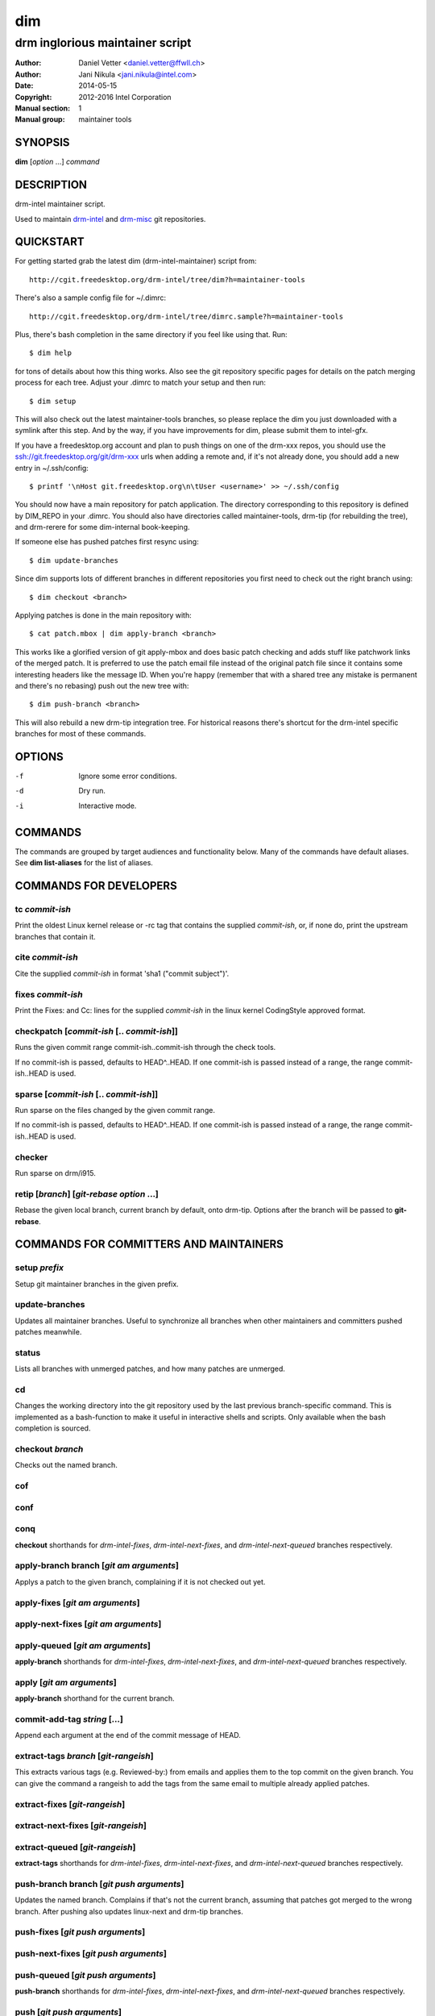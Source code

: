 =====
 dim
=====

--------------------------------
drm inglorious maintainer script
--------------------------------

:Author: Daniel Vetter <daniel.vetter@ffwll.ch>
:Author: Jani Nikula <jani.nikula@intel.com>
:Date: 2014-05-15
:Copyright: 2012-2016 Intel Corporation
:Manual section: 1
:Manual group: maintainer tools

.. Please use 'make mancheck' to validate updates to this file.

SYNOPSIS
========

**dim** [*option* ...] *command*

DESCRIPTION
===========

drm-intel maintainer script.

Used to maintain drm-intel_ and drm-misc_ git repositories.

.. _drm-intel: drm-intel.html
.. _drm-misc: drm-misc.html

QUICKSTART
==========

For getting started grab the latest dim (drm-intel-maintainer) script from::

    http://cgit.freedesktop.org/drm-intel/tree/dim?h=maintainer-tools

There's also a sample config file for ~/.dimrc::

    http://cgit.freedesktop.org/drm-intel/tree/dimrc.sample?h=maintainer-tools

Plus, there's bash completion in the same directory if you feel like using that.
Run::

    $ dim help

for tons of details about how this thing works. Also see the git repository
specific pages for details on the patch merging process for each tree. Adjust
your .dimrc to match your setup and then run::

    $ dim setup

This will also check out the latest maintainer-tools branches, so please replace
the dim you just downloaded with a symlink after this step. And by the way, if
you have improvements for dim, please submit them to intel-gfx.

If you have a freedesktop.org account and plan to push things on one of the
drm-xxx repos, you should use the ssh://git.freedesktop.org/git/drm-xxx urls
when adding a remote and, if it's not already done, you should add a new entry in
~/.ssh/config::

    $ printf '\nHost git.freedesktop.org\n\tUser <username>' >> ~/.ssh/config

You should now have a main repository for patch application. The directory
corresponding to this repository is defined by DIM_REPO in your .dimrc.
You should also have directories called maintainer-tools, drm-tip (for
rebuilding the tree), and drm-rerere for some dim-internal book-keeping.

If someone else has pushed patches first resync using::

   $ dim update-branches

Since dim supports lots of different branches in different repositories you
first need to check out the right branch using::

   $ dim checkout <branch>

Applying patches is done in the main repository with::

    $ cat patch.mbox | dim apply-branch <branch>

This works like a glorified version of git apply-mbox and does basic patch
checking and adds stuff like patchwork links of the merged patch. It is
preferred to use the patch email file instead of the original patch file since
it contains some interesting headers like the message ID. When you're happy
(remember that with a shared tree any mistake is permanent and there's no
rebasing) push out the new tree with::

    $ dim push-branch <branch>

This will also rebuild a new drm-tip integration tree. For historical reasons
there's shortcut for the drm-intel specific branches for most of these commands.

OPTIONS
=======

-f		Ignore some error conditions.
-d		Dry run.
-i		Interactive mode.

COMMANDS
========

The commands are grouped by target audiences and functionality below. Many of
the commands have default aliases. See **dim list-aliases** for the list of
aliases.

COMMANDS FOR DEVELOPERS
=======================

tc *commit-ish*
---------------
Print the oldest Linux kernel release or -rc tag that contains the supplied
*commit-ish*, or, if none do, print the upstream branches that contain it.

cite *commit-ish*
-----------------
Cite the supplied *commit-ish* in format 'sha1 ("commit subject")'.

fixes *commit-ish*
------------------
Print the Fixes: and Cc: lines for the supplied *commit-ish* in the linux kernel
CodingStyle approved format.

checkpatch [*commit-ish* [.. *commit-ish*]]
-------------------------------------------
Runs the given commit range commit-ish..commit-ish through the check tools.

If no commit-ish is passed, defaults to HEAD^..HEAD. If one commit-ish is passed
instead of a range, the range commit-ish..HEAD is used.

sparse [*commit-ish* [.. *commit-ish*]]
---------------------------------------
Run sparse on the files changed by the given commit range.

If no commit-ish is passed, defaults to HEAD^..HEAD. If one commit-ish is passed
instead of a range, the range commit-ish..HEAD is used.

checker
-------
Run sparse on drm/i915.

retip [*branch*] [*git-rebase option* ...]
------------------------------------------
Rebase the given local branch, current branch by default, onto drm-tip. Options
after the branch will be passed to **git-rebase**.

COMMANDS FOR COMMITTERS AND MAINTAINERS
=======================================

setup *prefix*
--------------
Setup git maintainer branches in the given prefix.

update-branches
---------------
Updates all maintainer branches. Useful to synchronize all branches when other
maintainers and committers pushed patches meanwhile.

status
------
Lists all branches with unmerged patches, and how many patches are unmerged.

cd
--
Changes the working directory into the git repository used by the last previous
branch-specific command. This is implemented as a bash-function to make it
useful in interactive shells and scripts. Only available when the bash
completion is sourced.

checkout *branch*
-----------------
Checks out the named branch.

cof
---

conf
----

conq
----
**checkout** shorthands for *drm-intel-fixes*, *drm-intel-next-fixes*, and
*drm-intel-next-queued* branches respectively.

apply-branch branch [*git am arguments*]
----------------------------------------
Applys a patch to the given branch, complaining if it is not checked out yet.

apply-fixes [*git am arguments*]
--------------------------------

apply-next-fixes [*git am arguments*]
-------------------------------------

apply-queued [*git am arguments*]
---------------------------------
**apply-branch** shorthands for *drm-intel-fixes*, *drm-intel-next-fixes*, and
*drm-intel-next-queued* branches respectively.

apply [*git am arguments*]
--------------------------
**apply-branch** shorthand for the current branch.

commit-add-tag *string* [...]
-----------------------------
Append each argument at the end of the commit message of HEAD.

extract-tags *branch* [*git-rangeish*]
--------------------------------------
This extracts various tags (e.g. Reviewed-by:) from emails and applies them to the
top commit on the given branch. You can give the command a rangeish to add the
tags from the same email to multiple already applied patches.

extract-fixes [*git-rangeish*]
------------------------------

extract-next-fixes [*git-rangeish*]
-----------------------------------

extract-queued [*git-rangeish*]
-------------------------------
**extract-tags** shorthands for *drm-intel-fixes*, *drm-intel-next-fixes*, and
*drm-intel-next-queued* branches respectively.

push-branch branch [*git push arguments*]
-----------------------------------------
Updates the named branch. Complains if that's not the current branch, assuming
that patches got merged to the wrong branch. After pushing also updates
linux-next and drm-tip branches.

push-fixes [*git push arguments*]
---------------------------------

push-next-fixes [*git push arguments*]
--------------------------------------

push-queued [*git push arguments*]
----------------------------------
**push-branch** shorthands for *drm-intel-fixes*, *drm-intel-next-fixes*, and
*drm-intel-next-queued* branches respectively.

push [*git push arguments*]
---------------------------
**push-branch** shorthand for the current branch.

rebuild-tip
-----------
Rebuild and push the integration tree.

ADVANCED COMMANDS FOR COMMITTERS AND MAINTAINERS
================================================

cat-to-fixup
------------
Pipes stdin into the fixup patch file for the current drm-tip merge.

magic-patch [-a]
----------------
Apply a patch using patch and then wiggle in any conflicts. When passing the
option -a automatically changes the working directory into the git repository
used by the last previous branch-specific command. This is useful with the
per-branch workdir model.

add-link *branch*
-----------------
This command adds the Link: tag (for patches that failed to apply directly).

add-link-fixes
--------------

add-link-next-fixes
-------------------

add-link-queued
---------------
**add-link** shorthands for *drm-intel-fixes*, *drm-intel-next-fixes*, and
*drm-intel-next-queued* branches respectively.

add-missing-cc
--------------
Adds all maintainers from scripts/get_maintainer.pl as cc's to the topmost
commit. Any duplicates by name or email will be removed, so this can be used
with *git rebase --exec "dim add-missing-cc"* to add cc's for an entire patch
series that affect multiple drivers each with different maintainers.

magic-rebase-resolve
--------------------
Tries to resolve a rebase conflict by first resetting the tree
and then using the magic patch tool. Then builds the tree, adds
any changes with git add -u and continues the rebase.

apply-resolved
--------------
Compile-test the current tree and if successful resolve a
conflicted git am. Also runs the patch checker afterwards. This fails to add the
Link: tag, so you'll need to add it manually or use the **add-link** subcommand.

create-branch *repo*/*branch* [*commit-ish*]
--------------------------------------------
Create a new topic branch in the given *repo* named *branch*. The branch starts
at HEAD or the given *commit-ish*. Note that topic/ is not automatically added
to the branch name. Branch names should be unique across repos.

remove-branch *branch*
----------------------
Remove the given topic branch.

create-workdir (*branch* | all)
-------------------------------
Create a separate workdir for the branch with the given name, or for all
branches if "all" is given.

for-each-workdir *command*
--------------------------
Run the given command in all active workdirs including the main repository under
\$DIM_REPO.

COMMANDS FOR MAINTAINERS
========================

cherry-pick *commit-ish* [*git cherry-pick arguments*]
------------------------------------------------------
Improved git cherry-pick version which also scans drm-tip for additional
cherry-pick candidates. In dry-run mode/-d only the patch list is generated.

cherry-pick-fixes
-----------------

cherry-pick-next-fixes
----------------------
Look for non-upstreamed fixes (commits tagged Cc: stable@vger.kernel.org or Cc:
drm-intel-fixes@lists.freedesktop.org) in drm-intel-next-queued, and try to
cherry-pick them to drm-intel-fixes or drm-intel-next-fixes. These commands use
dim cherry-pick internally to make sure bugfixes for fixes are cherry-picked
too.

pull-request *branch* *upstream*
--------------------------------
Fetch the *upstream* remote to make sure it's up-to-date, create and push a date
based tag for the *branch*, generate a pull request template with the specified
*upstream*, and finally start \$DIM_MUA with the template with subject and
recipients already set.

Since the tag for the *branch* is date based, the pull request can be
regenerated with the same commands if something goes wrong.

The tag will be signed using the key specified by \$DIM_GPG_KEYID, if set.

pull-request-fixes [*upstream*]
-------------------------------
**pull-request** shorthand for *drm-intel-fixes* as the branch and
*origin/master* as the default upstream.

pull-request-next-fixes [*upstream*]
------------------------------------
**pull-request** shorthand for *drm-intel-next-fixes* as the branch and
*\$DRM_UPSTREAM/drm-next* as the default upstream.

pull-request-next [*upstream*]
------------------------------
This is similar to **pull-request**, but for feature pull requests, with
*drm-intel-next* as the branch and *\$DRM_UPSTREAM/drm-next* as the default
upstream.

The difference to **pull-request** is that this command does not generate a
tag; this must have been done previously using **update-next**. This also means
that the pull request can be regenerated with the same commands if something
goes wrong.

apply-pull *branch*
-------------------
Reads a pull request mail from stdin and merges it into the given *branch*.

backmerge *branch* *upstream*
-----------------------------

Backmerges *upstream* into *branch*, making a few sanity checks on the way. The
*upstream* we backmerge should be the same as used for sending out pull requests
using **pull-request**.

update-next
-----------
Pushes out the latest dinq to drm-intel-next and tags it. Also
pushes out the latest drm-tip to drm-intel-testing. For an
overview a gitk view of the currently unmerged feature pile is
opened.

Also checks that the drm-intel-fixes|-next-queued are fully
merged into drm-tip to avoid operator error.

The tag will be signed using the key specified by \$DIM_GPG_KEYID, if set.

update-next-continue
--------------------

When **update-next** fails to push the special release commit (because it raced with
another committer) rebase and push manually, and then continue using this
command.

tag-next
--------
Pushes a new tag for the current drm-intel-next state after checking that the
remote is up-to-date. Useful if drm-intel-next has been changed since the last
run of the update-next command (e.g. to apply a hotfix before sending out the
pull request).

The tag will be signed using the key specified by \$DIM_GPG_KEYID, if set.

DIM HELP COMMANDS
=================

list-aliases
------------
List all aliases for the subcommand names. Useful for autocompletion scripts.

See \$dim_alias_<alias> under ENVIRONMENT below on how to define aliases.

list-branches
-------------
List all branches (main and topic) managed by dim. Useful for autocompletion
scripts.

list-commands
-------------
List all subcommand names, including aliases. Useful for autocompletion scripts.

list-upstreams
--------------
List of all upstreams commonly used for pull requests. Useful for autocompletion
scripts.

uptodate
--------
Try to check if you're running an up-to-date version of **dim**.

help
----
Show this help. Install **rst2man(1)** for best results.

usage
-----
Short form usage help listing all subcommands. Run by default or if an unknown
subcommand was passed on the cmdline.

ALIASES
=======

Extending **dim** functionalities
---------------------------------

It is possible to create your own dim helper and aliases by adding them to \$HOME/.dimrc::

	dim_my_fancy_list_aliases()
	{
		echo "Hello world!"
		dim_list_aliases
	}

	dim_alias_list_aliases=my-fancy-list-aliases

ENVIRONMENT
===========

DIM_CONFIG
----------
Path to the dim configuration file, \$HOME/.dimrc by default, which is sourced
if it exists. It can be used to set other environment variables to control dim.

DIM_PREFIX
----------
Path prefix for kernel repositories.

DIM_REPO
--------
The main maintainer repository under \$DIM_PREFIX.

DIM_MUA
-------
Mail user agent. Must support the following subset of **mutt(1)** command line
options: \$DIM_MUA [-s subject] [-i file] [-c cc-addr] to-addr [...]

DIM_MAKE_OPTIONS
----------------
Additional options to pass to **make(1)**. Defaults to "-j20".

DIM_TEMPLATE_HELLO
------------------
Path to a file containing a greeting template for pull request mails.

DIM_TEMPLATE_SIGNATURE
----------------------
Path to a file containing a signature template for pull request mails.

DIM_TEMPLATE_TAG_SUMMARY
-------------------------
Path to a file containing the template for dim pull-request tag summaries.

DIM_GPG_KEYID
-------------
GPG key ID to use for signing tags. If set, tags will be signed. If unset, the
default, tags will not be signed.

dim_alias_<alias>
-----------------
Make **<alias>** an alias for the subcommand defined as the value. For example,
`dim_alias_ub=update-branches`. There are some built-in aliases. Aliases can be
listed using the **list-aliases** subcommand.

The alias functionality requires **bash(1)** version 4.3 or later to work.

EXAMPLES
========

Cross-subsystem topic branches
------------------------------
So you want to send a pull request to another subsystem? Maintainers will likely
get cranky if you ask them to pull a swath of unrelated drm patches, so we'll
use a topic branch based upon Linus' tree with only the relevant patches.

First select a suitable *baseline* for your topic branch. For topic
branches shared within the gpu/drm subsystem, base it on the latest
drm-next branch. For anything else, base it on the latest -rc tag from
Upstream (not just any random position). In very rare cases you might need
to apply topic branch pull requests from other maintainers before you can
apply patches to construct a suitable baseline first.

Next, create the topic branch using dim. Use whichever dim remote is most
applicable, and name the branch in a manner that describes the set of patches
you want pulled. The upstream will be Linus' tree.

  $ dim create-branch *dim-remote*/topic/*topic-branch* *baseline*

Once the branch is created, you can apply the patches to be pulled.

  $ dim apply-branch topic/*topic-branch*

Test your new topic branch and push it.

  $ dim push-branch topic/*topic-branch*

Ensure that your topic branch was merged into drm-tip. The drm-tip tree is
located in $DIM_PREFIX/drm-tip, test it to ensure the new topic branch
didn't break anything.

Once you're satisfied that nothing is broken, create the pull request.

  $ dim pull-request topic/*topic-branch* *baseline*

You'll be prompted to enter a tag description and your mail user agent will open
with the pull request email. Change names and emails as appropriate to reflect
who the sender and recipient of the pull is, and send it.

Once the pull has been acked by your maintainer counterpart, you can pull it
into the appropriate local dim branch.

  $ dim apply-pull *dim-branch*

Perform a final test, and push *dim-branch* to *dim-remote*.

  $ dim push-branch *dim-branch*

You can now remove the topic branch, as it is no longer useful (you could remove
it any time after the pull request, since it creates a tag, but this is as good
a place as any).

  $ dim remove-branch topic/*topic-branch*

CONTRIBUTING
============

Submit patches for any of the maintainer tools to the
intel-gfx@lists.freedesktop.org mailing list with [maintainer-tools PATCH]
prefix. Use::

  $ git format-patch --subject-prefix="maintainer-tools PATCH"

for that. Please make sure your patches pass the build and self tests by
running::

  $ make check

Push the patches once you have an ack from maintainers (Jani/Daniel).
